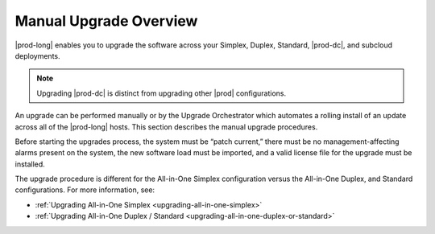 
.. mzg1592854560344
.. _manual-upgrade-overview:

=======================
Manual Upgrade Overview
=======================

|prod-long| enables you to upgrade the software across your Simplex, Duplex,
Standard, |prod-dc|, and subcloud deployments.

.. note::
    Upgrading |prod-dc| is distinct from upgrading other |prod| configurations.

.. xbooklink    For information on updating |prod-dc|, see |distcloud-doc|: :ref:`Upgrade
    Management <upgrade-management-overview>`.

An upgrade can be performed manually or by the Upgrade Orchestrator which
automates a rolling install of an update across all of the |prod-long| hosts.
This section describes the manual upgrade procedures.

.. xbooklink For the orchestrated
   procedure, see |distcloud-doc|: :ref:`Orchestration Upgrade Overview
   <orchestration-upgrade-overview>`.

Before starting the upgrades process, the system must be “patch current,” there
must be no management-affecting alarms present on the system, the new software
load must be imported, and a valid license file for the upgrade must be
installed.

The upgrade procedure is different for the All-in-One Simplex configuration
versus the All-in-One Duplex, and Standard configurations. For more
information, see:

.. _manual-upgrade-overview-ul-bcp-ght-cmb:

-   :ref:`Upgrading All-in-One Simplex <upgrading-all-in-one-simplex>`

-   :ref:`Upgrading All-in-One Duplex / Standard <upgrading-all-in-one-duplex-or-standard>`
